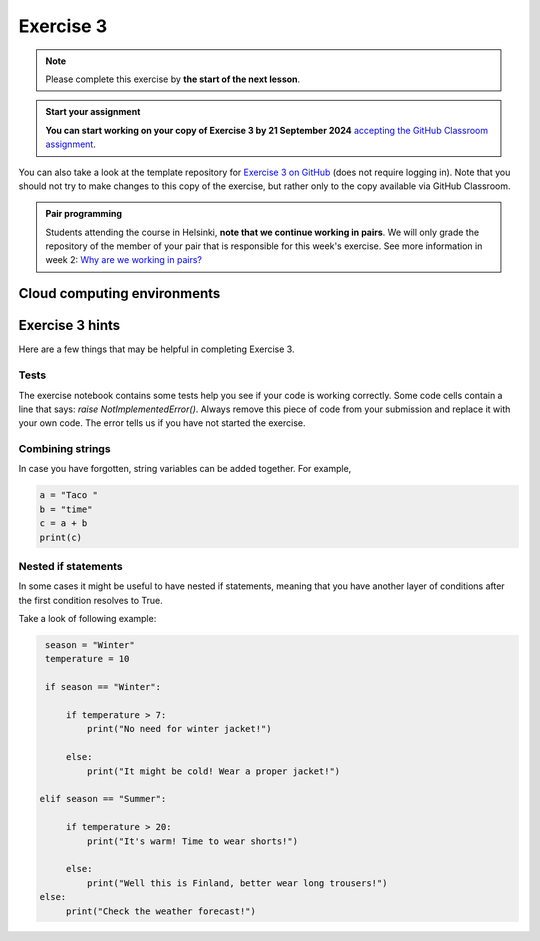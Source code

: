 Exercise 3
==========

.. note::

    Please complete this exercise by **the start of the next lesson**.

.. admonition:: Start your assignment

    **You can start working on your copy of Exercise 3 by 21 September 2024** `accepting the GitHub Classroom assignment <https://classroom.github.com/a/uqfGfBhK>`__.

You can also take a look at the template repository for `Exercise 3 on GitHub <https://github.com/NIGS-GeoPython-2024/nigs-geopython-2024-197gdam-exercise-3-exercise-3.git>`__ (does not require logging in).
Note that you should not try to make changes to this copy of the exercise, but rather only to the copy available via GitHub Classroom.

.. admonition:: Pair programming

    Students attending the course in Helsinki, **note that we continue working in pairs**.
    We will only grade the repository of the member of your pair that is responsible for this week's exercise.
    See more information in week 2: `Why are we working in pairs? <https://geo-python-upd.readthedocs.io/en/latest/lessons/L2/why-pairs.html>`_

Cloud computing environments
----------------------------

.. image:: https://img.shields.io/badge/Launch-CS_Hub-blue
   :target: http://jhub.science.upd.edu.ph/hub/user-redirect/git-pull?repo=https%3A%2F%2Fgithub.com%2FNIGS-GeoPython-2024%2Fnigs-geopython-2024-197gdam-exercise-3-exercise-3&urlpath=lab%2Ftree%2Fnigs-geopython-2024-197gdam-exercise-3-exercise-3%2FREADME.md&branch=main

.. image:: https://img.shields.io/badge/launch-binder-red.svg
   :target: https://mybinder.org/v2/gh/GeoPython-UPD/Binder/main
   
Exercise 3 hints
----------------

Here are a few things that may be helpful in completing Exercise 3.

Tests
~~~~~

The exercise notebook contains some tests help you see if your code is working correctly. Some code cells contain
a line that says: `raise NotImplementedError()`. Always remove this piece of code from your submission and replace
it with your own code. The error tells us if you have not started the exercise.

Combining strings
~~~~~~~~~~~~~~~~~

In case you have forgotten, string variables can be added together. For example,

.. code-block:: python

    a = "Taco "
    b = "time"
    c = a + b
    print(c)

Nested if statements
~~~~~~~~~~~~~~~~~~~~

In some cases it might be useful to have nested if statements, meaning that you have another layer of
conditions after the first condition resolves to True.

Take a look of following example:

.. code-block:: python

    season = "Winter"
    temperature = 10

    if season == "Winter":

        if temperature > 7:
            print("No need for winter jacket!")

        else:
            print("It might be cold! Wear a proper jacket!")

   elif season == "Summer":

        if temperature > 20:
            print("It's warm! Time to wear shorts!")

        else:
            print("Well this is Finland, better wear long trousers!")
   else:
        print("Check the weather forecast!")

